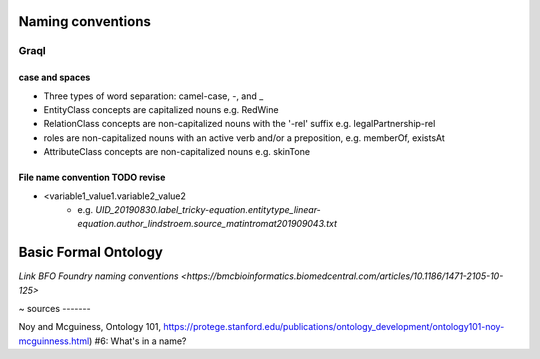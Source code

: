 .. _naming_conventions:

Naming conventions
==================

Graql
-----

case and spaces
^^^^^^^^^^^^^^^
* Three types of word separation: camel-case, -, and _
* EntityClass concepts are capitalized nouns e.g. RedWine
* RelationClass concepts are non-capitalized nouns with the '-rel' suffix e.g. legalPartnership-rel
* roles are non-capitalized nouns with an active verb and/or a preposition, e.g. memberOf, existsAt
* AttributeClass concepts are non-capitalized nouns e.g. skinTone

File name convention TODO revise
^^^^^^^^^^^^^^^^^^^^^^^^^^^^^^^^

* <variable1_value1.variable2_value2 
    * e.g. `UID_20190830.label_tricky-equation.entitytype_linear-equation.author_lindstroem.source_matintromat201909043.txt`

Basic Formal Ontology
=====================
`Link BFO Foundry naming conventions <https://bmcbioinformatics.biomedcentral.com/articles/10.1186/1471-2105-10-125>`

~
sources
-------

Noy and Mcguiness, Ontology 101, https://protege.stanford.edu/publications/ontology_development/ontology101-noy-mcguinness.html) #6: What's in a name?
